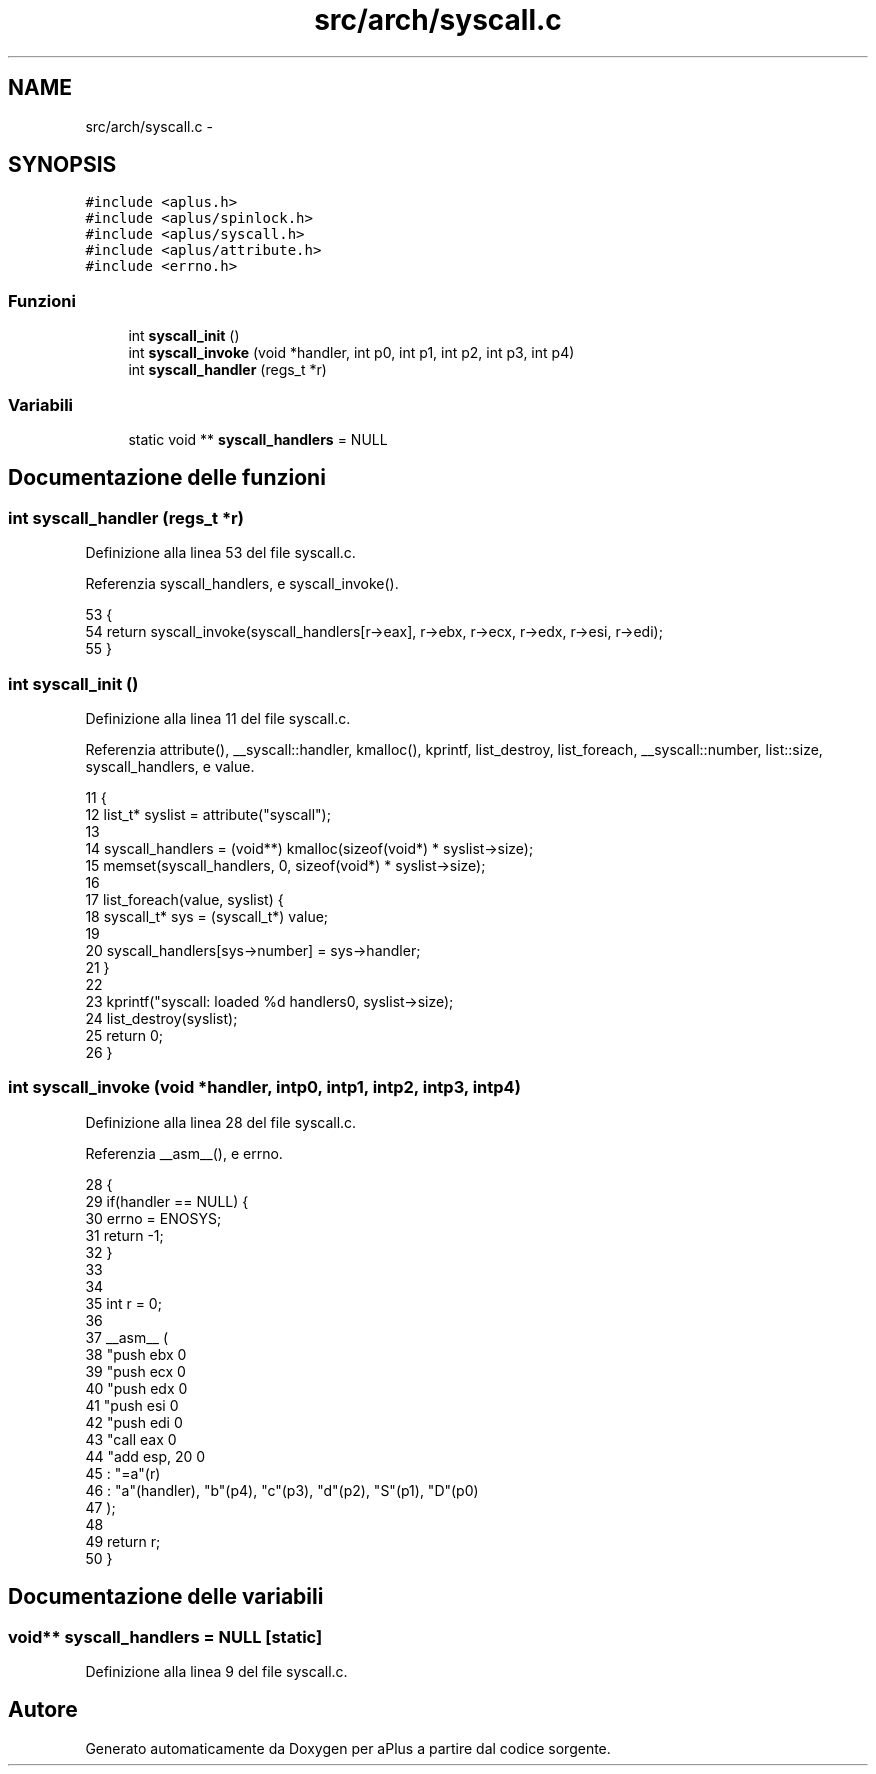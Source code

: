 .TH "src/arch/syscall.c" 3 "Dom 9 Nov 2014" "Version 0.1" "aPlus" \" -*- nroff -*-
.ad l
.nh
.SH NAME
src/arch/syscall.c \- 
.SH SYNOPSIS
.br
.PP
\fC#include <aplus\&.h>\fP
.br
\fC#include <aplus/spinlock\&.h>\fP
.br
\fC#include <aplus/syscall\&.h>\fP
.br
\fC#include <aplus/attribute\&.h>\fP
.br
\fC#include <errno\&.h>\fP
.br

.SS "Funzioni"

.in +1c
.ti -1c
.RI "int \fBsyscall_init\fP ()"
.br
.ti -1c
.RI "int \fBsyscall_invoke\fP (void *handler, int p0, int p1, int p2, int p3, int p4)"
.br
.ti -1c
.RI "int \fBsyscall_handler\fP (regs_t *r)"
.br
.in -1c
.SS "Variabili"

.in +1c
.ti -1c
.RI "static void ** \fBsyscall_handlers\fP = NULL"
.br
.in -1c
.SH "Documentazione delle funzioni"
.PP 
.SS "int syscall_handler (regs_t *r)"

.PP
Definizione alla linea 53 del file syscall\&.c\&.
.PP
Referenzia syscall_handlers, e syscall_invoke()\&.
.PP
.nf
53                                {
54     return syscall_invoke(syscall_handlers[r->eax], r->ebx, r->ecx, r->edx, r->esi, r->edi);
55 }
.fi
.SS "int syscall_init ()"

.PP
Definizione alla linea 11 del file syscall\&.c\&.
.PP
Referenzia attribute(), __syscall::handler, kmalloc(), kprintf, list_destroy, list_foreach, __syscall::number, list::size, syscall_handlers, e value\&.
.PP
.nf
11                    {
12     list_t* syslist = attribute("syscall");
13 
14     syscall_handlers = (void**) kmalloc(sizeof(void*) * syslist->size);
15     memset(syscall_handlers, 0, sizeof(void*) * syslist->size);
16 
17     list_foreach(value, syslist) {
18         syscall_t* sys = (syscall_t*) value;
19 
20         syscall_handlers[sys->number] = sys->handler;
21     }
22 
23     kprintf("syscall: loaded %d handlers\n", syslist->size);
24     list_destroy(syslist);
25     return 0;
26 }
.fi
.SS "int syscall_invoke (void *handler, intp0, intp1, intp2, intp3, intp4)"

.PP
Definizione alla linea 28 del file syscall\&.c\&.
.PP
Referenzia __asm__(), e errno\&.
.PP
.nf
28                                                                           {
29     if(handler == NULL) {
30         errno = ENOSYS;
31         return -1;
32     }
33 
34 
35     int r = 0;
36 
37     __asm__ (
38         "push ebx           \n"
39         "push ecx           \n"
40         "push edx           \n"
41         "push esi           \n"
42         "push edi           \n"
43         "call eax           \n"
44         "add esp, 20        \n"
45         : "=a"(r) 
46         : "a"(handler), "b"(p4), "c"(p3), "d"(p2), "S"(p1), "D"(p0)
47     );
48 
49     return r;
50 }
.fi
.SH "Documentazione delle variabili"
.PP 
.SS "void** syscall_handlers = NULL\fC [static]\fP"

.PP
Definizione alla linea 9 del file syscall\&.c\&.
.SH "Autore"
.PP 
Generato automaticamente da Doxygen per aPlus a partire dal codice sorgente\&.
